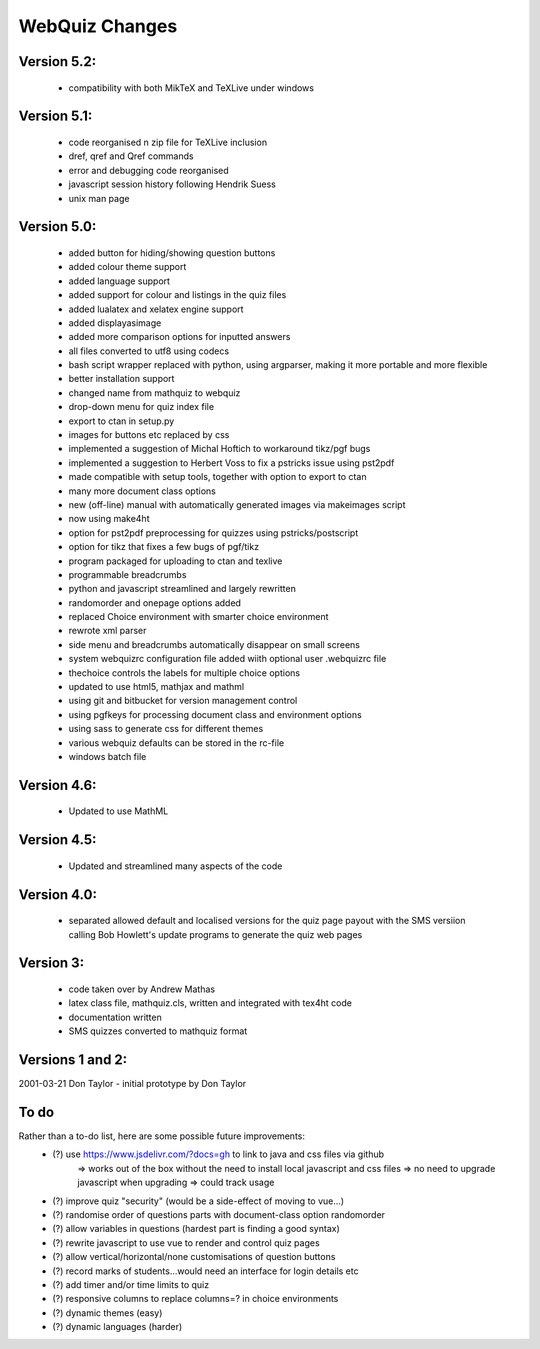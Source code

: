 ===============
WebQuiz Changes
===============

Version 5.2:
------------
    - compatibility with both MikTeX and TeXLive under windows

Version 5.1:
------------
    - code reorganised n zip file for TeXLive inclusion
    - \dref, \qref and \Qref commands
    - error and debugging code reorganised
    - javascript session history following Hendrik Suess
    - unix man page

Version 5.0:
------------
    - added button for hiding/showing question buttons
    - added colour theme support
    - added language support
    - added support for colour and listings in the quiz files
    - added lualatex and xelatex engine support
    - added displayasimage
    - added more comparison options for inputted answers
    - all files converted to utf8  using codecs
    - bash script wrapper replaced with python, using argparser, making it more portable and more flexible
    - better installation support
    - changed name from mathquiz to webquiz
    - drop-down menu for quiz index file
    - export to ctan in setup.py
    - images for buttons etc replaced by css
    - implemented a suggestion of Michal Hoftich to workaround tikz/pgf bugs
    - implemented a suggestion to Herbert Voss to fix a pstricks issue using pst2pdf
    - made compatible with setup tools, together with option to export to ctan
    - many more document class options
    - new (off-line) manual with automatically generated images via makeimages script
    - now using make4ht
    - option for pst2pdf preprocessing for quizzes using pstricks/postscript
    - option for tikz that fixes a few bugs of pgf/tikz
    - program packaged for uploading to ctan and texlive
    - programmable breadcrumbs
    - python and javascript streamlined and largely rewritten
    - randomorder and onepage options added
    - replaced Choice environment with smarter choice environment
    - rewrote xml parser
    - side menu and breadcrumbs automatically disappear on small screens
    - system webquizrc configuration file added wiith optional user .webquizrc file
    - thechoice controls the labels for multiple choice options
    - updated to use html5, mathjax and mathml
    - using git and bitbucket for version management control
    - using pgfkeys for processing document class and environment options
    - using sass to generate css for different themes
    - various webquiz defaults can be stored in the rc-file
    - windows batch file

Version 4.6:
------------
    - Updated to use MathML

Version 4.5:
------------
    - Updated and streamlined many aspects of the code

Version 4.0:
------------
    - separated allowed default and localised versions for the quiz page payout
      with the SMS versiion calling Bob Howlett's update programs to generate
      the quiz web pages

Version 3:
----------
    - code taken over by Andrew Mathas
    - latex class file, mathquiz.cls, written and integrated with tex4ht code
    - documentation written
    - SMS quizzes converted to mathquiz format

Versions 1 and 2:
-----------------
2001-03-21  Don Taylor -  initial prototype by Don Taylor


To do
-----
Rather than a to-do list, here are some possible future improvements:
    - (?) use https://www.jsdelivr.com/?docs=gh to link to java and css files via github
            => works out of the box without the need to install local javascript and css files
            => no need to upgrade javascript when upgrading
            => could track usage
    - (?) improve quiz "security" (would be a side-effect of moving to vue...)
    - (?) randomise order of questions parts with document-class option randomorder
    - (?) allow variables in questions (hardest part is finding a good syntax)
    - (?) rewrite javascript to use vue to render and control quiz pages
    - (?) allow vertical/horizontal/none customisations of question buttons
    - (?) record marks of students...would need an interface for login details etc
    - (?) add timer and/or time limits to quiz
    - (?) responsive columns to replace columns=? in choice environments
    - (?) dynamic themes (easy)
    - (?) dynamic languages (harder)

